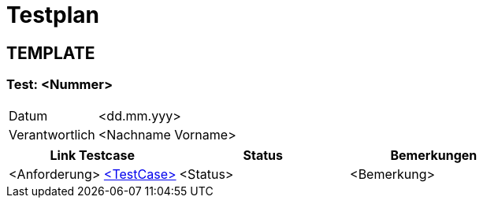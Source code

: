 //Für Informationen: https://de.parasoft.com/blog/how-to-write-test-cases-for-software-examples-tutorial/ 

= Testplan =



== TEMPLATE ==

=== Test: <Nummer> ===

[%autowidth]
|===
|Datum | <dd.mm.yyy>
|Verantwortlich | <Nachname Vorname>
|===

|===
|Link Testcase |Status|Bemerkungen

|<Anforderung> https://gitlab.fhnw.ch/ip12-22vt/ip12-22vt_strombewusst/docu/-/blob/main/testing/TestCases/Beschreibung.adoc[<TestCase>]
|<Status>
|<Bemerkung>

|===